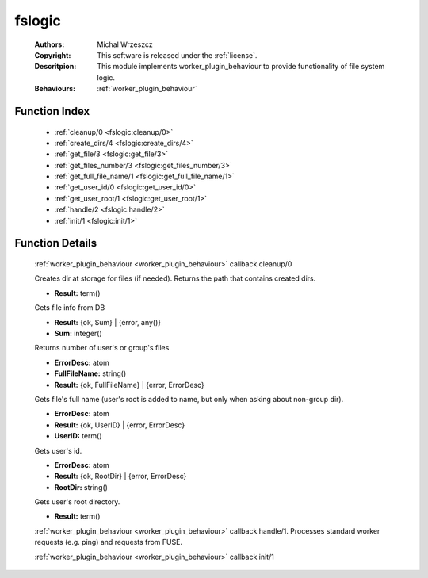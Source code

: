 .. _fslogic:

fslogic
=======

	:Authors: Michal Wrzeszcz
	:Copyright: This software is released under the :ref:`license`.
	:Descritpion: This module implements worker_plugin_behaviour to provide functionality of file system logic.
	:Behaviours: :ref:`worker_plugin_behaviour`

Function Index
~~~~~~~~~~~~~~~

	* :ref:`cleanup/0 <fslogic:cleanup/0>`
	* :ref:`create_dirs/4 <fslogic:create_dirs/4>`
	* :ref:`get_file/3 <fslogic:get_file/3>`
	* :ref:`get_files_number/3 <fslogic:get_files_number/3>`
	* :ref:`get_full_file_name/1 <fslogic:get_full_file_name/1>`
	* :ref:`get_user_id/0 <fslogic:get_user_id/0>`
	* :ref:`get_user_root/1 <fslogic:get_user_root/1>`
	* :ref:`handle/2 <fslogic:handle/2>`
	* :ref:`init/1 <fslogic:init/1>`

Function Details
~~~~~~~~~~~~~~~~~

	.. _`fslogic:cleanup/0`:

	.. function:: cleanup() -> ok
		:noindex:

	:ref:`worker_plugin_behaviour <worker_plugin_behaviour>` callback cleanup/0

	.. _`fslogic:create_dirs/4`:

	.. function:: create_dirs(Count :: integer(), CountingBase :: integer(), SHInfo :: term(), TmpAns :: string()) -> string()
		:noindex:

	Creates dir at storage for files (if needed). Returns the path that contains created dirs.

	.. _`fslogic:get_file/3`:

	.. function:: get_file(ProtocolVersion :: term(), File :: string(), FuseID :: string()) -> Result
		:noindex:

	* **Result:** term()

	Gets file info from DB

	.. _`fslogic:get_files_number/3`:

	.. function:: get_files_number(user | group, UUID :: uuid() | string(), ProtocolVersion :: integer()) -> Result
		:noindex:

	* **Result:** {ok, Sum} | {error, any()}
	* **Sum:** integer()

	Returns number of user's or group's files

	.. _`fslogic:get_full_file_name/1`:

	.. function:: get_full_file_name(FileName :: string()) -> Result
		:noindex:

	* **ErrorDesc:** atom
	* **FullFileName:** string()
	* **Result:** {ok, FullFileName} | {error, ErrorDesc}

	Gets file's full name (user's root is added to name, but only when asking about non-group dir).

	.. _`fslogic:get_user_id/0`:

	.. function:: get_user_id() -> Result
		:noindex:

	* **ErrorDesc:** atom
	* **Result:** {ok, UserID} | {error, ErrorDesc}
	* **UserID:** term()

	Gets user's id.

	.. _`fslogic:get_user_root/1`:

	.. function:: get_user_root(UserDoc :: term()) -> Result
		:noindex:

	* **ErrorDesc:** atom
	* **Result:** {ok, RootDir} | {error, ErrorDesc}
	* **RootDir:** string()

	Gets user's root directory.

	.. _`fslogic:handle/2`:

	.. function:: handle(ProtocolVersion :: term(), Request :: term()) -> Result
		:noindex:

	* **Result:** term()

	:ref:`worker_plugin_behaviour <worker_plugin_behaviour>` callback handle/1. Processes standard worker requests (e.g. ping) and requests from FUSE.

	.. _`fslogic:init/1`:

	.. function:: init(Args :: term()) -> list()
		:noindex:

	:ref:`worker_plugin_behaviour <worker_plugin_behaviour>` callback init/1

